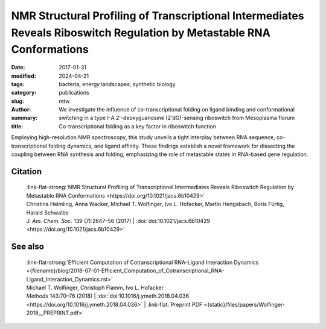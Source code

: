 NMR Structural Profiling of Transcriptional Intermediates Reveals Riboswitch Regulation by Metastable RNA Conformations
#######################################################################################################################

:date: 2017-01-31
:modified: 2024-04-21
:tags: bacteria; energy landscapes; synthetic biology
:category: publications
:slug:
:author: mtw
:summary: We investigate the influence of co-transcriptional folding on ligand binding and conformational switching in a type I-A 2'-deoxyguanosine (2'dG)-sensing riboswitch from Mesoplasma florum
:title: Co-transcriptional folding as a key factor in riboswitch function


.. role:: link-flat-strong(link)
  :class: m-flat m-text m-strong

.. role:: link-flat(link)
  :class: m-flat m-text

.. role:: ul
  :class: m-text m-ul

.. role:: doi(link)
  :class: doi

Employing high-resolution NMR spectroscopy, this study unveils a tight interplay between RNA sequence, co-transcriptional folding dynamics, and ligand affinity. These findings establish a novel framework for dissecting the coupling between RNA synthesis and folding, emphasizing the role of metastable states in RNA-based gene regulation.


.. frame:: Abstract

  Gene repression induced by the formation of transcriptional terminators represents a prime example for the coupling of RNA synthesis, folding, and regulation. In this context, mapping the changes in available conformational space of transcription intermediates during RNA synthesis is important to understand riboswitch function. A majority of riboswitches, an important class of small metabolite-sensing regulatory RNAs, act as transcriptional regulators, but the dependence of ligand binding and the subsequent allosteric conformational switch on mRNA transcript length has not yet been investigated. We show a strict fine-tuning of binding and sequence-dependent alterations of conformational space by structural analysis of all relevant transcription intermediates at single-nucleotide resolution for the I-A type 2′dG-sensing riboswitch from Mesoplasma f lorum by NMR spectroscopy. Our results provide a general framework to dissect the coupling of synthesis and folding essential for riboswitch function, revealing the importance of metastable states for RNA-based gene regulation.



Citation
========

  | :link-flat-strong:`NMR Structural Profiling of Transcriptional Intermediates Reveals Riboswitch Regulation by Metastable RNA Conformations <https://doi.org/10.1021/jacs.6b10429>`
  | Christina Helmling, Anna Wacker, :ul:`Michael T. Wolfinger`, Ivo L. Hofacker, Martin Hengsbach, Boris Fürtig, Harald Schwalbe
  | *J. Am. Chem. Soc.* 139 (7):2647–56 (2017) | :doi:`doi:10.1021/jacs.6b10429 <https://doi.org/10.1021/jacs.6b10429>`


See also
========

  | :link-flat-strong:`Efficient Computation of Cotranscriptional RNA-Ligand Interaction Dynamics <{filename}/blog/2018-07-01-Efficient_Computation_of_Cotranscriptional_RNA-Ligand_Interaction_Dynamics.rst>`
  | :ul:`Michael T. Wolfinger`, Christoph Flamm, Ivo L. Hofacker
  | *Methods* 143:70–76 (2018) | :doi:`doi:10.1016/j.ymeth.2018.04.036 <https://doi.org/10.1016/j.ymeth.2018.04.036>` | :link-flat:`Preprint PDF <{static}/files/papers/Wolfinger-2018__PREPRINT.pdf>`
